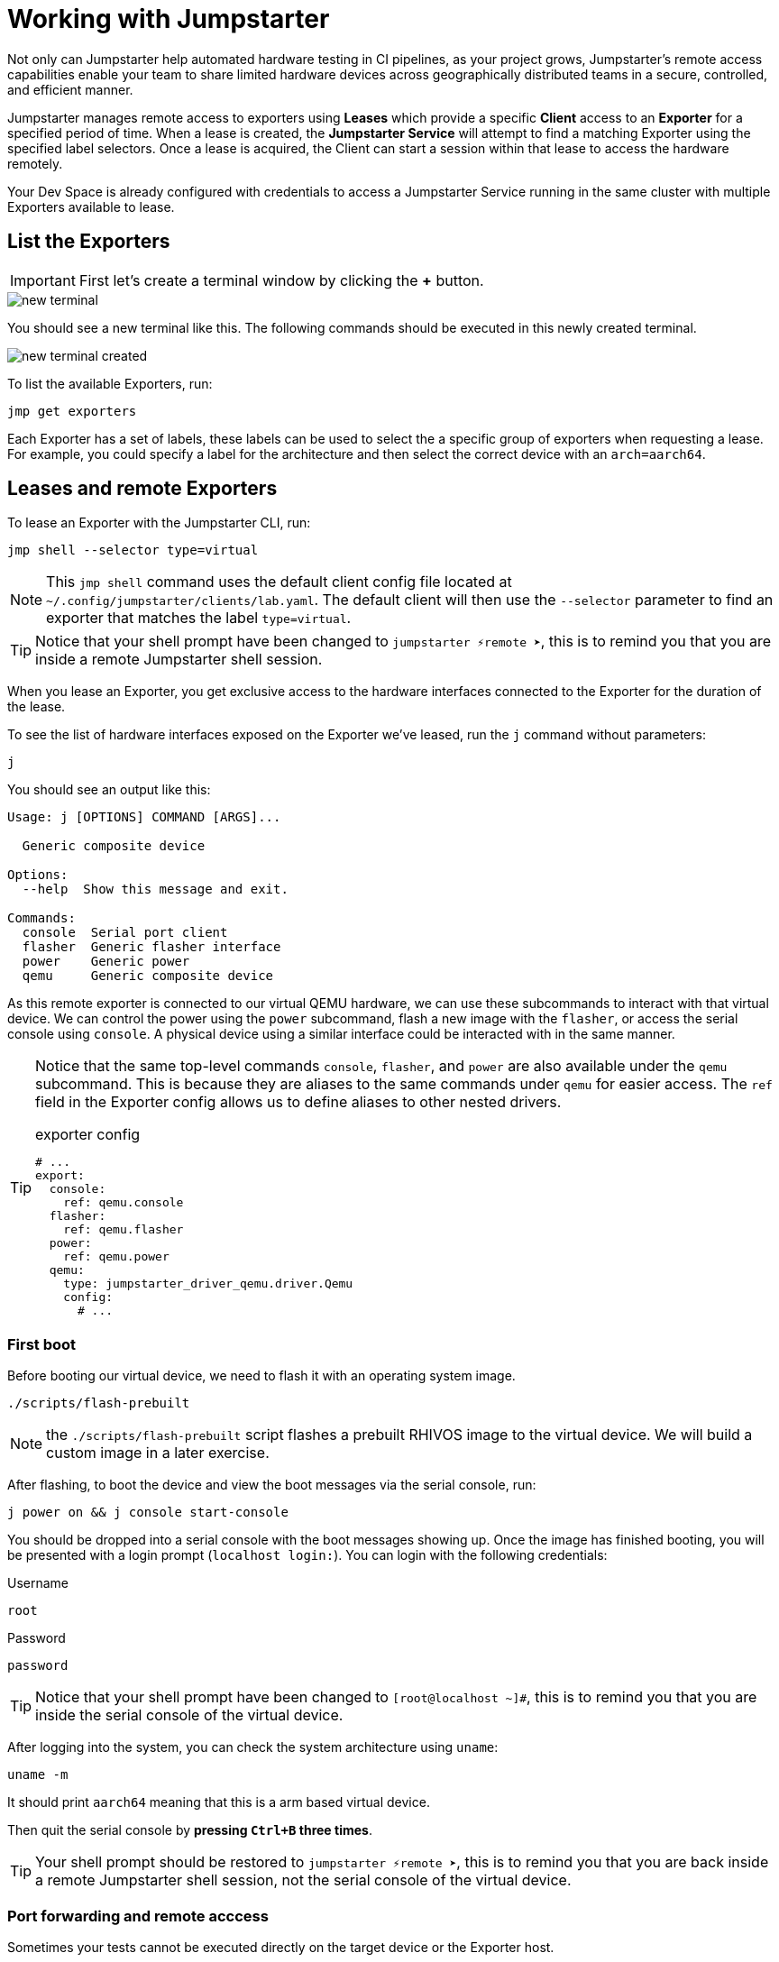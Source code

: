 = Working with Jumpstarter

Not only can Jumpstarter help automated hardware testing in CI pipelines, as your project grows, Jumpstarter's remote access capabilities enable your team to share limited hardware devices across geographically distributed teams in a secure, controlled, and efficient manner.

Jumpstarter manages remote access to exporters using **Leases** which provide a specific **Client** access to an **Exporter** for a specified period of time. When a lease is created, the **Jumpstarter Service** will attempt to find a matching Exporter using the specified label selectors. Once a lease is acquired, the Client can start a session within that lease to access the hardware remotely.

Your Dev Space is already configured with credentials to access a Jumpstarter Service running in the same cluster with multiple Exporters available to lease.

== List the Exporters

IMPORTANT: First let's create a terminal window by clicking the *+* button.

image::app/new-terminal.png[]

You should see a new terminal like this. The following commands should be executed in this newly created terminal.

image::app/new-terminal-created.png[]

To list the available Exporters, run:

[source,sh,role=execute]
----
jmp get exporters
----

Each Exporter has a set of labels, these labels can be used to select the a specific group of exporters when requesting a lease. For example, you could specify a label for the architecture and then select the correct device with an `arch=aarch64`.

[#jmpexporterlease]
== Leases and remote Exporters

To lease an Exporter with the Jumpstarter CLI, run:

[source,sh,role=execute]
----
jmp shell --selector type=virtual
----

NOTE: This `jmp shell` command uses the default client config file located at `~/.config/jumpstarter/clients/lab.yaml`. The default client will then use the `--selector` parameter to find an exporter that matches the label `type=virtual`.

TIP: Notice that your shell prompt have been changed to `jumpstarter ⚡remote ➤`, this is to remind you that you are inside a remote Jumpstarter shell session.

When you lease an Exporter, you get exclusive access to the hardware interfaces connected to the Exporter for the duration of the lease.

To see the list of hardware interfaces exposed on the Exporter we've leased, run the `j` command without parameters:

[source,sh,role=execute]
----
j
----

You should see an output like this:

[source,sh]
----
Usage: j [OPTIONS] COMMAND [ARGS]...

  Generic composite device

Options:
  --help  Show this message and exit.

Commands:
  console  Serial port client
  flasher  Generic flasher interface
  power    Generic power
  qemu     Generic composite device
----

As this remote exporter is connected to our virtual QEMU hardware, we can use these subcommands to interact with that virtual device. We can control the power using the `power` subcommand, flash a new image with the `flasher`, or access the serial console using `console`. A physical device using a similar interface could be interacted with in the same manner.

[TIP]
====
Notice that the same top-level commands `console`, `flasher`, and `power` are also available under the `qemu` subcommand. This is because they are aliases to the same commands under `qemu` for easier access. The `ref` field in the Exporter config allows us to define aliases to other nested drivers.

.exporter config
[source,yaml]
----
# ...
export:
  console:
    ref: qemu.console
  flasher:
    ref: qemu.flasher
  power:
    ref: qemu.power
  qemu:
    type: jumpstarter_driver_qemu.driver.Qemu
    config:
      # ...
----
====

=== First boot

Before booting our virtual device, we need to flash it with an operating system image.

[source,sh,role=execute]
----
./scripts/flash-prebuilt
----

NOTE: the `./scripts/flash-prebuilt` script flashes a prebuilt RHIVOS image to the virtual device. We will build a custom image in a later exercise.

After flashing, to boot the device and view the boot messages via the serial console, run:

[source,sh,role=execute]
----
j power on && j console start-console
----

You should be dropped into a serial console with the boot messages showing up. Once the image has finished booting, you will be presented with a login prompt (`localhost login:`). You can login with the following credentials:

.Username
[.no-copy-label]
[source,text,role=execute,subs=attributes+]
----
root
----

.Password
[.no-copy-label]
[source,text,role=execute,subs=attributes+]
----
password
----

TIP: Notice that your shell prompt have been changed to `[root@localhost ~]#`, this is to remind you that you are inside the serial console of the virtual device.

After logging into the system, you can check the system architecture using `uname`:

[source,sh,role=execute]
----
uname -m
----

It should print `aarch64` meaning that this is a arm based virtual device.

Then quit the serial console by *pressing `Ctrl+B` three times*.

TIP: Your shell prompt should be restored to `jumpstarter ⚡remote ➤`, this is to remind you that you are back inside a remote Jumpstarter shell session, not the serial console of the virtual device.


=== Port forwarding and remote acccess

Sometimes your tests cannot be executed directly on the target device or the Exporter host.

For example, you may need to use a proprietary GUI client or service to control your application. To support these use cases, Jumpstarter implements port forwarding, which allows you to interact with services running inside the target device from your local machine as if they are running locally.

To forward a remote service port such as the `ssh` to a local port, run the following command from within your remote Jumpstarter shell session:

[source,sh,role=execute]
----
j qemu ssh forward-tcp 9000 &
----

This command will forward the remote `ssh` port (port 22) preconfigured in the exporter config to `localhost:9000` on your local machine. Once port forwarding is started, you can run `ssh` client from your local environment and execute commands on the virtual device remotely, e.g. check cpu info:

[source,sh,role=execute]
----
ssh -p 9000 -o StrictHostKeyChecking=no  \
            -o UserKnownHostsFile=/dev/null \
            root@localhost cat /proc/cpuinfo
----

When prompted for password, enter:

.Password
[.no-copy-label]
[source,text,role=execute,subs=attributes+]
----
password
----

[#jmptestingpytest]
== Testing with Pytest

While connecting to a Jumpstarter Exporter remotely to execute our tests is already a huge step forward from the traditional ways of hardware testing, by combining the Jumpstater Python API with the pytest unit test framework, we can further improve our test process to be more automated and reliable.

TIP: You can use any testing framework with Jumpstarter, not only pytest. But we recommend pytest due to its simplicity and popularity.

=== Writing tests

An example pytest script using Jumpstarter would look like this:

.test/test_on_hardware.py
[source,python]
----
import logging
import sys

import pytest

from jumpstarter_testing.pytest import JumpstarterTest


log = logging.getLogger(__name__)


class TestRHIVOSOnHardware(JumpstarterTest):
    selector = "type=virtual"

    def test_boot(self, client):
        """Test the boot process of the device."""
        log.info("Testing boot process")
        client.power.cycle()
        with client.console.pexpect() as console:
            # uncomment this if you want to see the console in action while testing
            # console.logfile_read = sys.stdout.buffer
            console.expect_exact("login:", timeout=120)
            console.sendline("root")
            console.expect_exact("Password:", timeout=10)
            console.sendline("password")
            console.expect_exact("]#", timeout=10)
    def test_uname(self, client):
        with client.console.pexpect() as console:
            console.sendline("uname -a")
            console.expect_exact("]#", timeout=10)
            print(console.before.decode())
----

Let's explore the script line by line.

.import
[source,python]
----
import logging
import sys

import pytest

from jumpstarter_testing.pytest import JumpstarterTest
----

The first part are the import statements, saying that we would be using the
`JumpstarterTest` helper from the `jumpstarter_testing` packages, as well as
`pytest`, `sys` and `logging` packages.

.setup
[source,python]
----
class TestRHIVOSOnHardware(JumpstarterTest):
    selector = "type=virtual"
----

The second part is the setup of our test class, we define a class `TestRHIVOSOnHardware`
that inherits from `JumpstarterTest`, which provides us with the required logics for
connecting to our Exporter. 

We also define a `selector` class variable, which is used to select the Exporter we want to lease by default.
In this case, we are selecting the `type=virtual`, if we are running pytest under a jumpstarter
shell this will be ignored.

.test-boot
[source,python]
----
    def test_boot(self, client):
        """Test the boot process of the device."""
        log.info("Testing boot process")
        client.power.cycle()
        with client.console.pexpect() as console:
            # uncomment this if you want to see the console in action while testing
            # console.logfile_read = sys.stdout.buffer
            console.expect_exact("login:", timeout=120)
            console.sendline("root")
            console.expect_exact("Password:", timeout=10)
            console.sendline("password")
            console.expect_exact("]#", timeout=10)
----

This is the first test case, `test_boot`, which tests the boot process of the device,
it first cycles the power of the device, then it connects to the console and waits for
the login prompt, then sends the username and password to login to the device.

After logging in, it waits for the shell prompt to show up, indicating that the login
was successful.

.test-uname
[source,python]
----
    def test_uname(self, client):
        with client.console.pexpect() as console:
            console.sendline("uname -a")
            console.expect_exact("]#", timeout=10)
            print(console.before.decode())
----

The second test case `test_uname` sends the `uname -a` command to the console and
waits for the shell prompt to show up, then prints the output of the command.

=== Running tests

Now let's run the test script using pytest to see it in action. The test scripts are
located in the `tests` directory of the project.

image::act4/test-sources.png[]

We should still be inside the remote Jumpstarter shell session from the previous steps:
[,console]
----
jumpstarter ⚡remote ➤
----

TIP: If you are not inside the remote Jumpstarter shell session, you should run `jmp shell --selector type=virtual` to lease a new Exporter. and then run the `./scripts/flash-prebuilt` command to flash the image again.

You can simply run the test script using pytest:
[source,sh,role=execute]
----
pytest
----

You should see the test results like this:

[,console]
----
jumpstarter-lab ⚡remote ➤ pytest
========================================================================= test session starts =========================================================================
platform linux -- Python 3.12.9, pytest-8.3.5, pluggy-1.5.0
rootdir: /projects/jumpstarter-lab
configfile: pytest.ini
plugins: anyio-4.9.0, asyncio-0.26.0, cov-6.1.1
asyncio: mode=Mode.STRICT, asyncio_default_fixture_loop_scope=function, asyncio_default_test_loop_scope=function
collected 5 items

tests/test_on_hardware.py::TestRHIVOSOnHardware::test_boot
---------------------------------------------------------------------------- live log call ----------------------------------------------------------------------------
INFO     test_on_hardware:test_on_hardware.py:17 Testing boot process
INFO     PowerClient:client.py:19 Starting power cycle sequence
INFO     PowerClient:client.py:21 Waiting 2 seconds...
INFO     PowerClient:client.py:24 Power cycle sequence complete
PASSED
tests/test_on_hardware.py::TestRHIVOSOnHardware::test_uname uname -a
Linux demo 5.14.0-578.527.el9iv.aarch64 #1 SMP PREEMPT_RT Thu Apr 10 15:56:34 UTC 2025 aarch64 aarch64 aarch64 GNU/Linux
[root@demo ~
PASSED
tests/test_on_hardware.py::TestRHIVOSOnHardware::test_podman_images SKIPPED (will test this once we build our app)
tests/test_on_hardware.py::TestRHIVOSOnHardware::test_radio_service SKIPPED (will test this once we build our app)
tests/test_on_hardware.py::TestRHIVOSOnHardware::test_radio_service_interaction SKIPPED (will test this once we build our app)

==================================================================== 2 passed, 3 skipped in 18.82s ====================================================================
----

NOTE: You will notice that some of the tests are skipped, this is because we haven't built our application yet. We will come back to this later.
